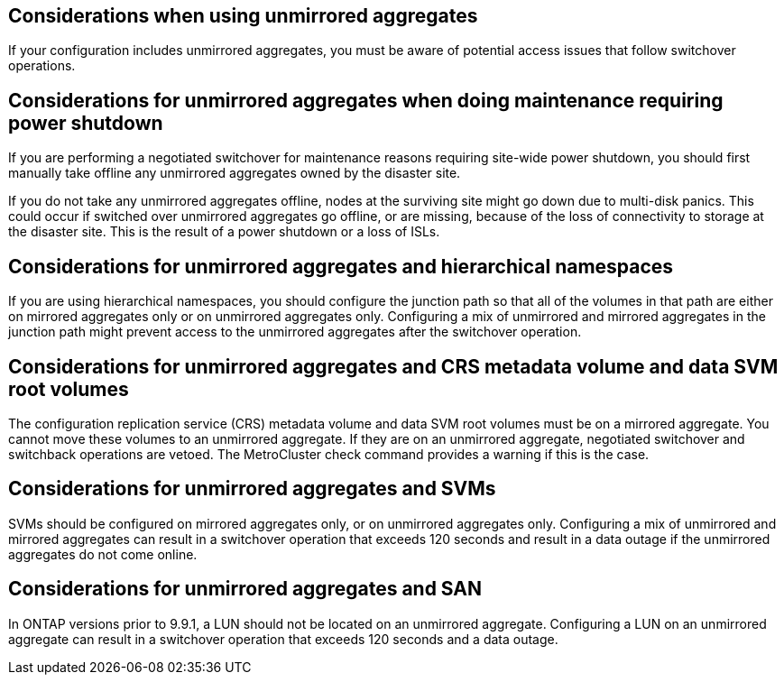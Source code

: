 == Considerations when using unmirrored aggregates

If your configuration includes unmirrored aggregates, you must be aware of potential access issues that follow switchover operations.

== Considerations for unmirrored aggregates when doing maintenance requiring power shutdown

If you are performing a negotiated switchover for maintenance reasons requiring site-wide power shutdown, you should first manually take offline any unmirrored aggregates owned by the disaster site.

If you do not take any unmirrored aggregates offline, nodes at the surviving site might go down due to multi-disk panics. This could occur if switched over unmirrored aggregates go offline, or are missing, because of the loss of connectivity to storage at the disaster site. This is the result of a power shutdown or a loss of ISLs.

== Considerations for unmirrored aggregates and hierarchical namespaces

If you are using hierarchical namespaces, you should configure the junction path so that all of the volumes in that path are either on mirrored aggregates only or on unmirrored aggregates only. Configuring a mix of unmirrored and mirrored aggregates in the junction path might prevent access to the unmirrored aggregates after the switchover operation.

== Considerations for unmirrored aggregates and CRS metadata volume and data SVM root volumes

The configuration replication service (CRS) metadata volume and data SVM root volumes must be on a mirrored aggregate. You cannot move these volumes to an unmirrored aggregate. If they are on an unmirrored aggregate, negotiated switchover and switchback operations are vetoed. The MetroCluster check command provides a warning if this is the case.

== Considerations for unmirrored aggregates and SVMs

SVMs should be configured on mirrored aggregates only, or on unmirrored aggregates only. Configuring a mix of unmirrored and mirrored aggregates can result in a switchover operation that exceeds 120 seconds and result in a data outage if the unmirrored aggregates do not come online.

== Considerations for unmirrored aggregates and SAN

In ONTAP versions prior to 9.9.1, a LUN should not be located on an unmirrored aggregate. Configuring a LUN on an unmirrored aggregate can result in a switchover operation that exceeds 120 seconds and a data outage.
